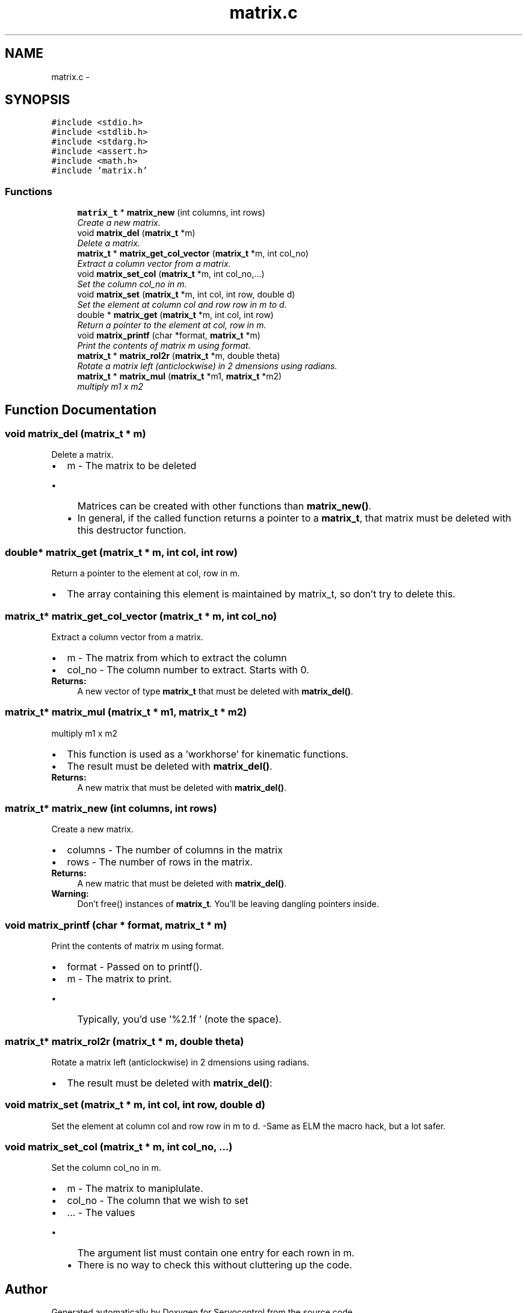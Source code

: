 .TH "matrix.c" 3 "Tue Nov 14 2017" "Servocontrol" \" -*- nroff -*-
.ad l
.nh
.SH NAME
matrix.c \- 
.SH SYNOPSIS
.br
.PP
\fC#include <stdio\&.h>\fP
.br
\fC#include <stdlib\&.h>\fP
.br
\fC#include <stdarg\&.h>\fP
.br
\fC#include <assert\&.h>\fP
.br
\fC#include <math\&.h>\fP
.br
\fC#include 'matrix\&.h'\fP
.br

.SS "Functions"

.in +1c
.ti -1c
.RI "\fBmatrix_t\fP * \fBmatrix_new\fP (int columns, int rows)"
.br
.RI "\fICreate a new matrix\&. \fP"
.ti -1c
.RI "void \fBmatrix_del\fP (\fBmatrix_t\fP *m)"
.br
.RI "\fIDelete a matrix\&. \fP"
.ti -1c
.RI "\fBmatrix_t\fP * \fBmatrix_get_col_vector\fP (\fBmatrix_t\fP *m, int col_no)"
.br
.RI "\fIExtract a column vector from a matrix\&. \fP"
.ti -1c
.RI "void \fBmatrix_set_col\fP (\fBmatrix_t\fP *m, int col_no,\&.\&.\&.)"
.br
.RI "\fISet the column col_no in m\&. \fP"
.ti -1c
.RI "void \fBmatrix_set\fP (\fBmatrix_t\fP *m, int col, int row, double d)"
.br
.RI "\fISet the element at column col and row row in m to d\&. \fP"
.ti -1c
.RI "double * \fBmatrix_get\fP (\fBmatrix_t\fP *m, int col, int row)"
.br
.RI "\fIReturn a pointer to the element at col, row in m\&. \fP"
.ti -1c
.RI "void \fBmatrix_printf\fP (char *format, \fBmatrix_t\fP *m)"
.br
.RI "\fIPrint the contents of matrix m using format\&. \fP"
.ti -1c
.RI "\fBmatrix_t\fP * \fBmatrix_rol2r\fP (\fBmatrix_t\fP *m, double theta)"
.br
.RI "\fIRotate a matrix left (anticlockwise) in 2 dmensions using radians\&. \fP"
.ti -1c
.RI "\fBmatrix_t\fP * \fBmatrix_mul\fP (\fBmatrix_t\fP *m1, \fBmatrix_t\fP *m2)"
.br
.RI "\fImultiply m1 x m2 \fP"
.in -1c
.SH "Function Documentation"
.PP 
.SS "void matrix_del (\fBmatrix_t\fP * m)"

.PP
Delete a matrix\&. 
.PD 0

.IP "\(bu" 2
m - The matrix to be deleted
.IP "  \(bu" 4
Matrices can be created with other functions than \fBmatrix_new()\fP\&.
.IP "  \(bu" 4
In general, if the called function returns a pointer to a \fBmatrix_t\fP, that matrix must be deleted with this destructor function\&. 
.PP

.PP

.SS "double* matrix_get (\fBmatrix_t\fP * m, int col, int row)"

.PP
Return a pointer to the element at col, row in m\&. 
.IP "\(bu" 2
The array containing this element is maintained by matrix_t, so don't try to delete this\&. 
.PP

.SS "\fBmatrix_t\fP* matrix_get_col_vector (\fBmatrix_t\fP * m, int col_no)"

.PP
Extract a column vector from a matrix\&. 
.PD 0

.IP "\(bu" 2
m - The matrix from which to extract the column 
.IP "\(bu" 2
col_no - The column number to extract\&. Starts with 0\&. 
.PP
\fBReturns:\fP
.RS 4
A new vector of type \fBmatrix_t\fP that must be deleted with \fBmatrix_del()\fP\&. 
.RE
.PP

.PP

.SS "\fBmatrix_t\fP* matrix_mul (\fBmatrix_t\fP * m1, \fBmatrix_t\fP * m2)"

.PP
multiply m1 x m2 
.IP "\(bu" 2
This function is used as a 'workhorse' for kinematic functions\&.
.IP "\(bu" 2
The result must be deleted with \fBmatrix_del()\fP\&. 
.PP
\fBReturns:\fP
.RS 4
A new matrix that must be deleted with \fBmatrix_del()\fP\&. 
.RE
.PP

.PP

.SS "\fBmatrix_t\fP* matrix_new (int columns, int rows)"

.PP
Create a new matrix\&. 
.PD 0

.IP "\(bu" 2
columns - The number of columns in the matrix 
.IP "\(bu" 2
rows - The number of rows in the matrix\&. 
.PP
\fBReturns:\fP
.RS 4
A new matric that must be deleted with \fBmatrix_del()\fP\&. 
.RE
.PP
\fBWarning:\fP
.RS 4
Don't free() instances of \fBmatrix_t\fP\&. You'll be leaving dangling pointers inside\&. 
.RE
.PP

.PP

.SS "void matrix_printf (char * format, \fBmatrix_t\fP * m)"

.PP
Print the contents of matrix m using format\&. 
.PD 0

.IP "\(bu" 2
format - Passed on to printf()\&. 
.IP "\(bu" 2
m - The matrix to print\&.
.IP "  \(bu" 4
Typically, you'd use '%2\&.1f ' (note the space)\&. 
.PP

.PP

.SS "\fBmatrix_t\fP* matrix_rol2r (\fBmatrix_t\fP * m, double theta)"

.PP
Rotate a matrix left (anticlockwise) in 2 dmensions using radians\&. 
.IP "\(bu" 2
The result must be deleted with \fBmatrix_del()\fP: 
.PP

.SS "void matrix_set (\fBmatrix_t\fP * m, int col, int row, double d)"

.PP
Set the element at column col and row row in m to d\&. -Same as ELM the macro hack, but a lot safer\&. 
.SS "void matrix_set_col (\fBmatrix_t\fP * m, int col_no,  \&.\&.\&.)"

.PP
Set the column col_no in m\&. 
.PD 0

.IP "\(bu" 2
m - The matrix to maniplulate\&. 
.IP "\(bu" 2
col_no - The column that we wish to set 
.IP "\(bu" 2
\&.\&.\&. - The values
.IP "  \(bu" 4
The argument list must contain one entry for each rown in m\&.
.IP "  \(bu" 4
There is no way to check this without cluttering up the code\&. 
.PP

.PP

.SH "Author"
.PP 
Generated automatically by Doxygen for Servocontrol from the source code\&.
